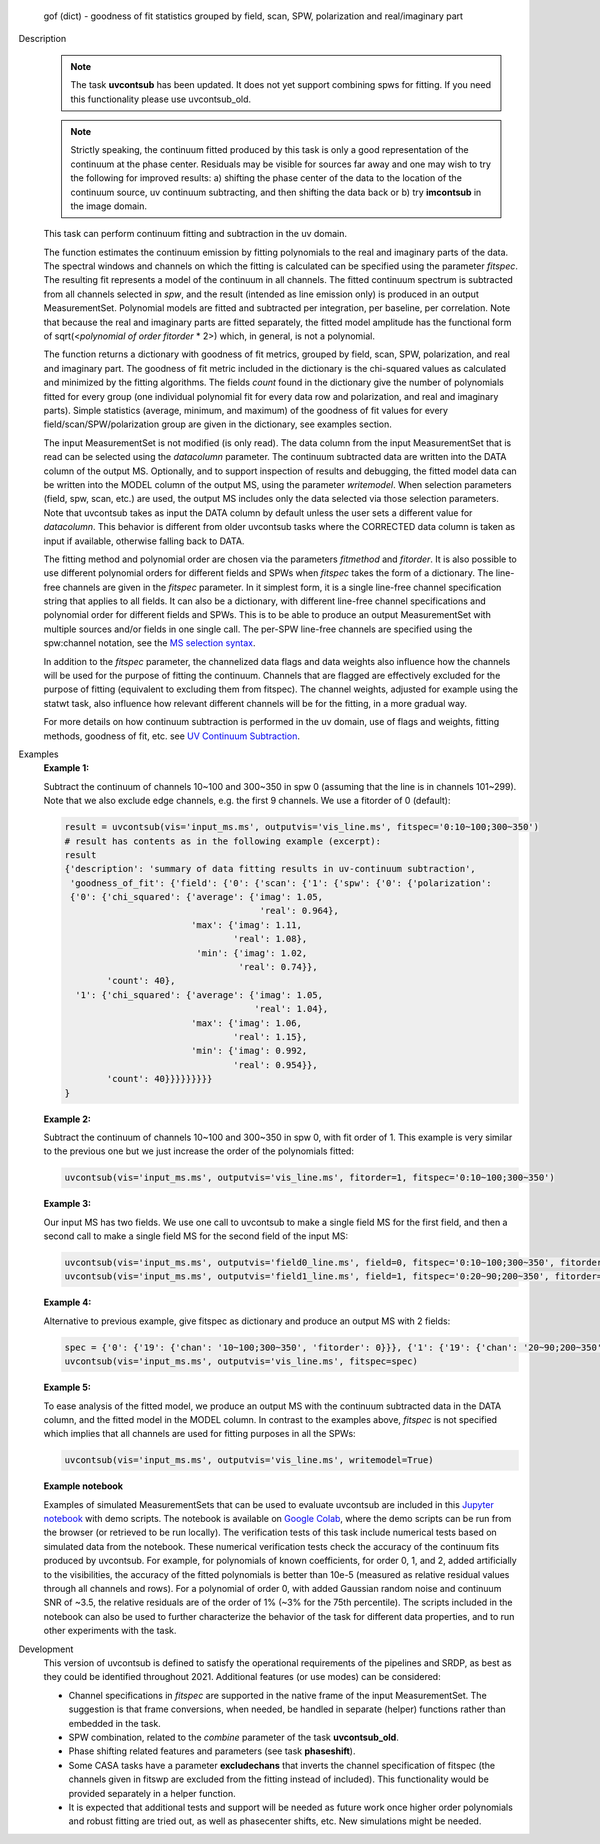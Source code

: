 

.. _Returns:

   gof (dict) - goodness of fit statistics grouped by field, scan,
   SPW, polarization and real/imaginary part


.. _Description:

Description
   .. note:: The task **uvcontsub** has been updated. It does not yet
      support combining spws for fitting. If you need this
      functionality please use uvcontsub_old.
   
   .. note:: Strictly speaking, the continuum fitted produced by this
      task is only a good representation of the continuum at the phase
      center. Residuals may be visible for sources far away and one
      may wish to try the following for improved results: a) shifting
      the phase center of the data to the location of the continuum
      source, uv continuum subtracting, and then shifting the data
      back or b) try **imcontsub** in the image domain.

   This task can perform continuum fitting and subtraction in the uv
   domain.

   The function estimates the continuum emission by fitting
   polynomials to the real and imaginary parts of the data. The
   spectral windows and channels on which the fitting is calculated
   can be specified using the parameter *fitspec*. The resulting fit
   represents a model of the continuum in all channels. The fitted
   continuum spectrum is subtracted from all channels selected in
   *spw*, and the result (intended as line emission only) is produced
   in an output MeasurementSet. Polynomial models are fitted and
   subtracted per integration, per baseline, per correlation. Note
   that because the real and imaginary parts are fitted separately,
   the fitted model amplitude has the functional form of
   sqrt(<*polynomial of order fitorder* * 2>) which, in general, is
   not a polynomial.

   The function returns a dictionary with goodness of fit metrics,
   grouped by field, scan, SPW, polarization, and real and imaginary
   part. The goodness of fit metric included in the dictionary is the
   chi-squared values as calculated and minimized by the fitting
   algorithms. The fields *count* found in the dictionary give the
   number of polynomials fitted for every group (one individual
   polynomial fit for every data row and polarization, and real and
   imaginary parts). Simple statistics (average, minimum, and maximum)
   of the goodness of fit values for every field/scan/SPW/polarization
   group are given in the dictionary, see examples section.

   The input MeasurementSet is not modified (is only read). The data
   column from the input MeasurementSet that is read can be selected
   using the *datacolumn* parameter. The continuum subtracted data are
   written into the DATA column of the output MS. Optionally, and to
   support inspection of results and debugging, the fitted model data
   can be written into the MODEL column of the output MS, using the
   parameter *writemodel*. When selection parameters (field, spw,
   scan, etc.) are used, the output MS includes only the data selected
   via those selection parameters. Note that uvcontsub takes as input
   the DATA column by default unless the user sets a different value
   for *datacolumn*. This behavior is different from older uvcontsub
   tasks where the CORRECTED data column is taken as input if
   available, otherwise falling back to DATA.

   The fitting method and polynomial order are chosen via the
   parameters *fitmethod* and *fitorder*. It is also possible to use
   different polynomial orders for different fields and SPWs when
   *fitspec* takes the form of a dictionary. The line-free channels
   are given in the *fitspec* parameter. In it simplest form, it is a
   single line-free channel specification string that applies to all
   fields. It can also be a dictionary, with different line-free
   channel specifications and polynomial order for different fields
   and SPWs. This is to be able to produce an output MeasurementSet
   with multiple sources and/or fields in one single call. The per-SPW
   line-free channels are specified using the spw:channel notation,
   see the `MS selection syntax
   <../../notebooks/visibility_data_selection.ipynb>`__.

   In addition to the *fitspec* parameter, the channelized data flags
   and data weights also influence how the channels will be used for
   the purpose of fitting the continuum. Channels that are flagged are
   effectively excluded for the purpose of fitting (equivalent to
   excluding them from fitspec). The channel weights, adjusted for
   example using the statwt task, also influence how relevant
   different channels will be for the fitting, in a more gradual
   way.

   For more details on how continuum subtraction is performed in the
   uv domain, use of flags and weights, fitting methods, goodness of
   fit, etc. see `UV Continuum Subtraction
   <../../notebooks/uv_manipulation.ipynb#UV-Continuum-Subtraction>`__.


.. _Examples:

Examples
   **Example 1:**

   Subtract the continuum of channels 10~100 and 300~350 in spw 0
   (assuming that the line is in channels 101~299). Note that we also
   exclude edge channels, e.g. the first 9 channels. We use a
   fitorder of 0 (default):

   .. code-block:: python

      result = uvcontsub(vis='input_ms.ms', outputvis='vis_line.ms', fitspec='0:10~100;300~350')
      # result has contents as in the following example (excerpt):
      result
      {'description': 'summary of data fitting results in uv-continuum subtraction',
       'goodness_of_fit': {'field': {'0': {'scan': {'1': {'spw': {'0': {'polarization':
       {'0': {'chi_squared': {'average': {'imag': 1.05,
                                           'real': 0.964},
                              'max': {'imag': 1.11,
                                      'real': 1.08},
                               'min': {'imag': 1.02,
                                       'real': 0.74}},
              'count': 40},
        '1': {'chi_squared': {'average': {'imag': 1.05,
                                          'real': 1.04},
                              'max': {'imag': 1.06,
                                      'real': 1.15},
                              'min': {'imag': 0.992,
                                      'real': 0.954}},
              'count': 40}}}}}}}}}
      }

   **Example 2:**

   Subtract the continuum of channels 10~100 and 300~350 in spw 0,
   with fit order of 1. This example is very similar to the previous
   one but we just increase the order of the polynomials
   fitted:

   .. code-block:: python

      uvcontsub(vis='input_ms.ms', outputvis='vis_line.ms', fitorder=1, fitspec='0:10~100;300~350')

   **Example 3:**

   Our input MS has two fields. We use one call to uvcontsub to make a
   single field MS for the first field, and then a second call to make
   a single field MS for the second field of the input MS:

   .. code-block:: python

      uvcontsub(vis='input_ms.ms', outputvis='field0_line.ms', field=0, fitspec='0:10~100;300~350', fitorder=0)
      uvcontsub(vis='input_ms.ms', outputvis='field1_line.ms', field=1, fitspec='0:20~90;200~350', fitorder=1)

   **Example 4:**

   Alternative to previous example, give fitspec as dictionary and produce
   an output MS with 2 fields:

   .. code-block:: python

      spec = {'0': {'19': {'chan': '10~100;300~350', 'fitorder': 0}}}, {'1': {'19': {'chan': '20~90;200~350', 'fitorder': 1}}}
      uvcontsub(vis='input_ms.ms', outputvis='vis_line.ms', fitspec=spec)

   **Example 5:**

   To ease analysis of the fitted model, we produce an output MS with
   the continuum subtracted data in the DATA column, and the fitted
   model in the MODEL column. In contrast to the examples above,
   *fitspec* is not specified which implies that all channels are used
   for fitting purposes in all the SPWs:

   .. code-block:: python
   
      uvcontsub(vis='input_ms.ms', outputvis='vis_line.ms', writemodel=True)

   **Example notebook**

   Examples of simulated MeasurementSets that can be used to evaluate
   uvcontsub are included in this `Jupyter notebook
   <../../notebooks/simulations_uvcontsub_ALMA.ipynb>`__ with demo
   scripts. The notebook is available on `Google Colab
   <https://colab.research.google.com/github/casangi/casadocs/blob/CAS-13631/docs/notebooks/simulations_uvcontsub_ALMA.ipynb>`_,
   where the demo scripts can be run from the browser (or retrieved to
   be run locally). The verification tests of this task include
   numerical tests based on simulated data from the notebook. These
   numerical verification tests check the accuracy of the continuum
   fits produced by uvcontsub. For example, for polynomials of
   known coefficients, for order 0, 1, and 2, added artificially to
   the visibilities, the accuracy of the fitted polynomials is better
   than 10e-5 (measured as relative residual values through all
   channels and rows). For a polynomial of order 0, with added
   Gaussian random noise and continuum SNR of ~3.5, the relative
   residuals are of the order of 1% (~3% for the 75th percentile). The
   scripts included in the notebook can also be used to further
   characterize the behavior of the task for different data
   properties, and to run other experiments with the task.

.. _Development:

Development
   This version of uvcontsub is defined to satisfy the operational
   requirements of the pipelines and SRDP, as best as they could be
   identified throughout 2021. Additional features (or use modes) can
   be considered:

   - Channel specifications in *fitspec* are supported in the native
     frame of the input MeasurementSet. The suggestion is that frame
     conversions, when needed, be handled in separate (helper)
     functions rather than embedded in the task.

   - SPW combination, related to the *combine* parameter of the task
     **uvcontsub_old**.

   - Phase shifting related features and parameters (see task
     **phaseshift**).

   - Some CASA tasks have a parameter **excludechans** that inverts
     the channel specification of fitspec (the channels given in fitswp
     are excluded from the fitting instead of included). This
     functionality would be provided separately in a helper function.

   - It is expected that additional tests and support will be needed
     as future work once higher order polynomials and robust fitting
     are tried out, as well as phasecenter shifts, etc. New
     simulations might be needed.
